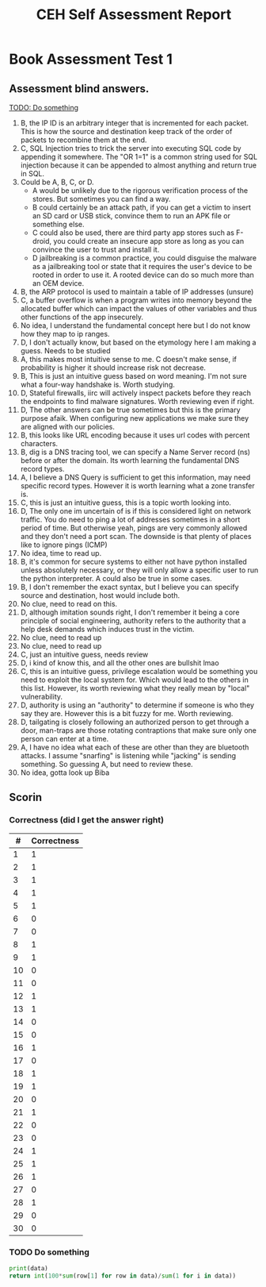 * Book Assessment Test 1
** Assessment blind answers.

[[TODO: Do something]]

1. B, the IP ID is an arbitrary integer that is incremented for each packet. This is how the source and destination keep track of the order of packets to recombine them at the end.
2. C, SQL Injection tries to trick the server into executing SQL code by appending it somewhere. The "OR 1=1" is a common string used for SQL injection because it can be appended to almost anything and return true in SQL.
3. Could be A, B, C, or D.
   - A would be unlikely due to the rigorous verification process of the stores. But sometimes you can find a way.
   - B could certainly be an attack path, if you can get a victim to insert an SD card or USB stick, convince them to run an APK file or something else. 
   - C could also be used, there are third party app stores such as F-droid, you could create an insecure app store as long as you can convince the user to trust and install it.
   - D jailbreaking is a common practice, you could disguise the malware as a jailbreaking tool or state that it requires the user's device to be rooted in order to use it. A rooted device can do so much more than an OEM device. 
4. B, the ARP protocol is used to maintain a table of IP addresses (unsure)
5. C, a buffer overflow is when a program writes into memory beyond the allocated buffer which can impact the values of other variables and thus other functions of the app insecurely.
6. No idea, I understand the fundamental concept here but I do not know how they map to ip ranges.
7. D, I don't actually know, but based on the etymology here I am making a guess. Needs to be studied
8. A, this makes most intuitive sense to me. C doesn't make sense, if probability is higher it should increase risk not decrease.
9. B, This is just an intuitive guess based on word meaning. I'm not sure what a four-way handshake is. Worth studying. 
10. D, Stateful firewalls, iirc will actively inspect packets before they reach the endpoints to find malware signatures. Worth reviewing even if right.
11. D, The other answers can be true sometimes but this is the primary purpose afaik. When configuring new applications we make sure they are aligned with our policies.
12. B, this looks like URL encoding because it uses url codes with percent characters. 
13. B, dig is a DNS tracing tool, we can specify a Name Server record (ns) before or after the domain. Its worth learning the fundamental DNS record types. 
14. A, I believe a DNS Query is sufficient to get this information, may need specific record types. However it is worth learning what a zone transfer is.
15. C, this is just an intuitive guess, this is a topic worth looking into. 
16. D, The only one im uncertain of is if this is considered light on network traffic. You do need to ping a lot of addresses sometimes in a short period of time. But otherwise yeah, pings are very commonly allowed and they don't need a port scan. The downside is that plenty of places like to ignore pings (ICMP)
17. No idea, time to read up. 
18. B, it's common for secure systems to either not have python installed unless absolutely necessary, or they will only allow a specific user to run the python interpreter. A could also be true in some cases. 
19. B, I don't remember the exact syntax, but I believe you can specify source and destination, host would include both. 
20. No clue, need to read on this. 
21. D, although imitation sounds right, I don't remember it being a core principle of social engineering, authority refers to the authority that a help desk demands which induces trust in the victim.
22. No clue, need to read up 
23. No clue, need to read up
24. C, just an intuitive guess, needs review
25. D, i kind of know this, and all the other ones are bullshit lmao
26. C, this is an intuitive guess, privilege escalation would be something you need to exploit the local system for. Which would lead to the others in this list. However, its worth reviewing what they really mean by "local" vulnerability.
27. D, authority is using an "authority" to determine if someone is who they say they are. However this is a bit fuzzy for me. Worth reviewing.
28. D, tailgating is closely following an authorized person to get through a door, man-traps are those rotating contraptions that make sure only one person can enter at a time.
29. A, I have no idea what each of these are other than they are bluetooth attacks. I assume "snarfing" is listening while "jacking" is sending something. So guessing A, but need to review these. 
30. No idea, gotta look up Biba

** Scorin

*** Correctness (did I get the answer right)
#+TBLNAME: scores_table
| #  | Correctness |
|----|-------------|
| 1  | 1           |
| 2  | 1           |
| 3  | 1           |
| 4  | 1           |
| 5  | 1           |
| 6  | 0           |
| 7  | 0           |
| 8  | 1           |
| 9  | 1           |
| 10 | 0           |
| 11 | 0           |
| 12 | 1           |
| 13 | 1           |
| 14 | 0           |
| 15 | 0           |
| 16 | 1           |
| 17 | 0           |
| 18 | 1           |
| 19 | 1           |
| 20 | 0           |
| 21 | 1           |
| 22 | 0           |
| 23 | 0           |
| 24 | 1           |
| 25 | 1           |
| 26 | 1           |
| 27 | 0           |
| 28 | 1           |
| 29 | 0           |
| 30 | 0           |

*** TODO Do something
    DEADLINE:<2025-08-06 Wed>

#+BEGIN_SRC python :var data=scores_table
  print(data)
  return int(100*sum(row[1] for row in data)/sum(1 for i in data))
#+END_SRC

#+RESULTS:
: 56


#+TITLE: CEH Self Assessment Report
#+DESCRIPTION: Assessment of current CEH Knowlege based on book assessment on online official self-assessment

